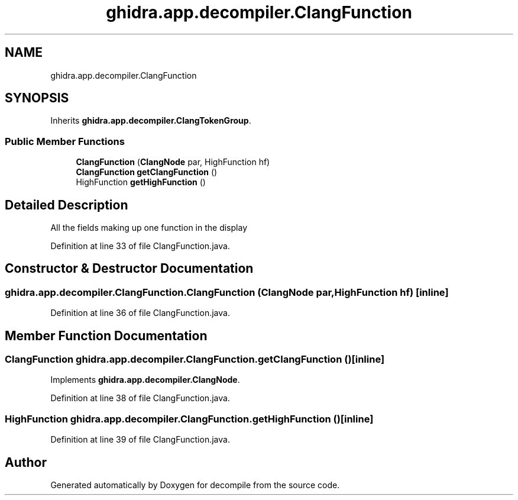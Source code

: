 .TH "ghidra.app.decompiler.ClangFunction" 3 "Sun Apr 14 2019" "decompile" \" -*- nroff -*-
.ad l
.nh
.SH NAME
ghidra.app.decompiler.ClangFunction
.SH SYNOPSIS
.br
.PP
.PP
Inherits \fBghidra\&.app\&.decompiler\&.ClangTokenGroup\fP\&.
.SS "Public Member Functions"

.in +1c
.ti -1c
.RI "\fBClangFunction\fP (\fBClangNode\fP par, HighFunction hf)"
.br
.ti -1c
.RI "\fBClangFunction\fP \fBgetClangFunction\fP ()"
.br
.ti -1c
.RI "HighFunction \fBgetHighFunction\fP ()"
.br
.in -1c
.SH "Detailed Description"
.PP 
All the fields making up one function in the display 
.PP
Definition at line 33 of file ClangFunction\&.java\&.
.SH "Constructor & Destructor Documentation"
.PP 
.SS "ghidra\&.app\&.decompiler\&.ClangFunction\&.ClangFunction (\fBClangNode\fP par, HighFunction hf)\fC [inline]\fP"

.PP
Definition at line 36 of file ClangFunction\&.java\&.
.SH "Member Function Documentation"
.PP 
.SS "\fBClangFunction\fP ghidra\&.app\&.decompiler\&.ClangFunction\&.getClangFunction ()\fC [inline]\fP"

.PP
Implements \fBghidra\&.app\&.decompiler\&.ClangNode\fP\&.
.PP
Definition at line 38 of file ClangFunction\&.java\&.
.SS "HighFunction ghidra\&.app\&.decompiler\&.ClangFunction\&.getHighFunction ()\fC [inline]\fP"

.PP
Definition at line 39 of file ClangFunction\&.java\&.

.SH "Author"
.PP 
Generated automatically by Doxygen for decompile from the source code\&.
